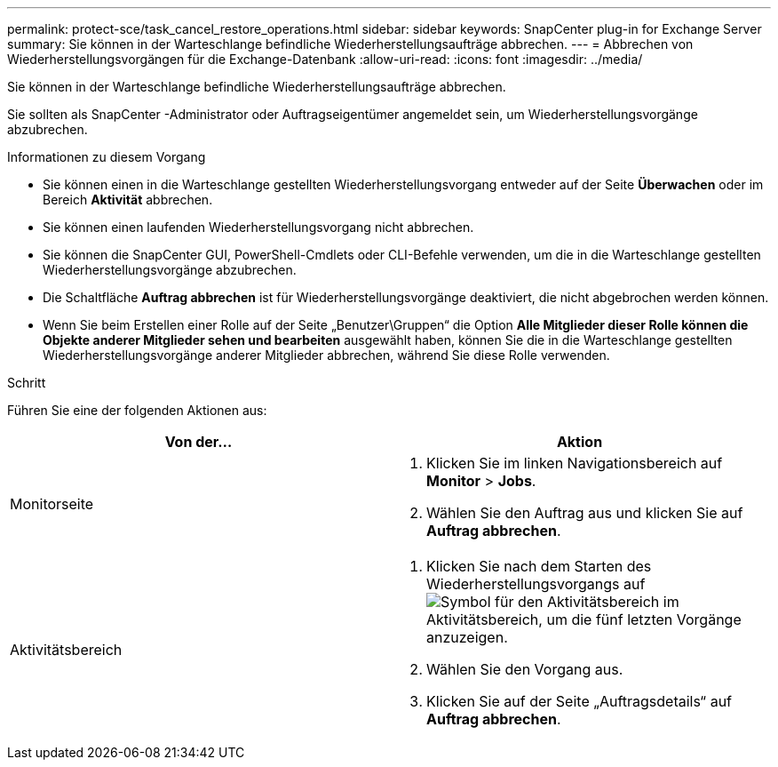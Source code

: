 ---
permalink: protect-sce/task_cancel_restore_operations.html 
sidebar: sidebar 
keywords: SnapCenter plug-in for Exchange Server 
summary: Sie können in der Warteschlange befindliche Wiederherstellungsaufträge abbrechen. 
---
= Abbrechen von Wiederherstellungsvorgängen für die Exchange-Datenbank
:allow-uri-read: 
:icons: font
:imagesdir: ../media/


[role="lead"]
Sie können in der Warteschlange befindliche Wiederherstellungsaufträge abbrechen.

Sie sollten als SnapCenter -Administrator oder Auftragseigentümer angemeldet sein, um Wiederherstellungsvorgänge abzubrechen.

.Informationen zu diesem Vorgang
* Sie können einen in die Warteschlange gestellten Wiederherstellungsvorgang entweder auf der Seite *Überwachen* oder im Bereich *Aktivität* abbrechen.
* Sie können einen laufenden Wiederherstellungsvorgang nicht abbrechen.
* Sie können die SnapCenter GUI, PowerShell-Cmdlets oder CLI-Befehle verwenden, um die in die Warteschlange gestellten Wiederherstellungsvorgänge abzubrechen.
* Die Schaltfläche *Auftrag abbrechen* ist für Wiederherstellungsvorgänge deaktiviert, die nicht abgebrochen werden können.
* Wenn Sie beim Erstellen einer Rolle auf der Seite „Benutzer\Gruppen“ die Option *Alle Mitglieder dieser Rolle können die Objekte anderer Mitglieder sehen und bearbeiten* ausgewählt haben, können Sie die in die Warteschlange gestellten Wiederherstellungsvorgänge anderer Mitglieder abbrechen, während Sie diese Rolle verwenden.


.Schritt
Führen Sie eine der folgenden Aktionen aus:

|===
| Von der... | Aktion 


 a| 
Monitorseite
 a| 
. Klicken Sie im linken Navigationsbereich auf *Monitor* > *Jobs*.
. Wählen Sie den Auftrag aus und klicken Sie auf *Auftrag abbrechen*.




 a| 
Aktivitätsbereich
 a| 
. Klicken Sie nach dem Starten des Wiederherstellungsvorgangs aufimage:../media/activity_pane_icon.gif["Symbol für den Aktivitätsbereich"] im Aktivitätsbereich, um die fünf letzten Vorgänge anzuzeigen.
. Wählen Sie den Vorgang aus.
. Klicken Sie auf der Seite „Auftragsdetails“ auf *Auftrag abbrechen*.


|===
